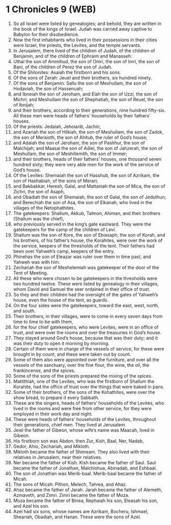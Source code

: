 * 1 Chronicles 9 (WEB)
:PROPERTIES:
:ID: WEB/13-1CH09
:END:

1. So all Israel were listed by genealogies; and behold, they are written in the book of the kings of Israel. Judah was carried away captive to Babylon for their disobedience.
2. Now the first inhabitants who lived in their possessions in their cities were Israel, the priests, the Levites, and the temple servants.
3. In Jerusalem, there lived of the children of Judah, of the children of Benjamin, and of the children of Ephraim and Manasseh:
4. Uthai the son of Ammihud, the son of Omri, the son of Imri, the son of Bani, of the children of Perez the son of Judah.
5. Of the Shilonites: Asaiah the firstborn and his sons.
6. Of the sons of Zerah: Jeuel and their brothers, six hundred ninety.
7. Of the sons of Benjamin: Sallu the son of Meshullam, the son of Hodaviah, the son of Hassenuah;
8. and Ibneiah the son of Jeroham, and Elah the son of Uzzi, the son of Michri; and Meshullam the son of Shephatiah, the son of Reuel, the son of Ibnijah;
9. and their brothers, according to their generations, nine hundred fifty-six. All these men were heads of fathers’ households by their fathers’ houses.
10. Of the priests: Jedaiah, Jehoiarib, Jachin,
11. and Azariah the son of Hilkiah, the son of Meshullam, the son of Zadok, the son of Meraioth, the son of Ahitub, the ruler of God’s house;
12. and Adaiah the son of Jeroham, the son of Pashhur, the son of Malchijah; and Maasai the son of Adiel, the son of Jahzerah, the son of Meshullam, the son of Meshillemith, the son of Immer;
13. and their brothers, heads of their fathers’ houses, one thousand seven hundred sixty; they were very able men for the work of the service of God’s house.
14. Of the Levites: Shemaiah the son of Hasshub, the son of Azrikam, the son of Hashabiah, of the sons of Merari;
15. and Bakbakkar, Heresh, Galal, and Mattaniah the son of Mica, the son of Zichri, the son of Asaph,
16. and Obadiah the son of Shemaiah, the son of Galal, the son of Jeduthun; and Berechiah the son of Asa, the son of Elkanah, who lived in the villages of the Netophathites.
17. The gatekeepers: Shallum, Akkub, Talmon, Ahiman, and their brothers (Shallum was the chief),
18. who previously served in the king’s gate eastward. They were the gatekeepers for the camp of the children of Levi.
19. Shallum was the son of Kore, the son of Ebiasaph, the son of Korah, and his brothers, of his father’s house, the Korahites, were over the work of the service, keepers of the thresholds of the tent. Their fathers had been over Yahweh’s camp, keepers of the entry.
20. Phinehas the son of Eleazar was ruler over them in time past, and Yahweh was with him.
21. Zechariah the son of Meshelemiah was gatekeeper of the door of the Tent of Meeting.
22. All these who were chosen to be gatekeepers in the thresholds were two hundred twelve. These were listed by genealogy in their villages, whom David and Samuel the seer ordained in their office of trust.
23. So they and their children had the oversight of the gates of Yahweh’s house, even the house of the tent, as guards.
24. On the four sides were the gatekeepers, toward the east, west, north, and south.
25. Their brothers, in their villages, were to come in every seven days from time to time to be with them,
26. for the four chief gatekeepers, who were Levites, were in an office of trust, and were over the rooms and over the treasuries in God’s house.
27. They stayed around God’s house, because that was their duty; and it was their duty to open it morning by morning.
28. Certain of them were in charge of the vessels of service, for these were brought in by count, and these were taken out by count.
29. Some of them also were appointed over the furniture, and over all the vessels of the sanctuary, over the fine flour, the wine, the oil, the frankincense, and the spices.
30. Some of the sons of the priests prepared the mixing of the spices.
31. Mattithiah, one of the Levites, who was the firstborn of Shallum the Korahite, had the office of trust over the things that were baked in pans.
32. Some of their brothers, of the sons of the Kohathites, were over the show bread, to prepare it every Sabbath.
33. These are the singers, heads of fathers’ households of the Levites, who lived in the rooms and were free from other service, for they were employed in their work day and night.
34. These were heads of fathers’ households of the Levites, throughout their generations, chief men. They lived at Jerusalem.
35. Jeiel the father of Gibeon, whose wife’s name was Maacah, lived in Gibeon.
36. His firstborn son was Abdon, then Zur, Kish, Baal, Ner, Nadab,
37. Gedor, Ahio, Zechariah, and Mikloth.
38. Mikloth became the father of Shimeam. They also lived with their relatives in Jerusalem, near their relatives.
39. Ner became the father of Kish. Kish became the father of Saul. Saul became the father of Jonathan, Malchishua, Abinadab, and Eshbaal.
40. The son of Jonathan was Merib-baal. Merib-baal became the father of Micah.
41. The sons of Micah: Pithon, Melech, Tahrea, and Ahaz.
42. Ahaz became the father of Jarah. Jarah became the father of Alemeth, Azmaveth, and Zimri. Zimri became the father of Moza.
43. Moza became the father of Binea, Rephaiah his son, Eleasah his son, and Azel his son.
44. Azel had six sons, whose names are Azrikam, Bocheru, Ishmael, Sheariah, Obadiah, and Hanan. These were the sons of Azel.
